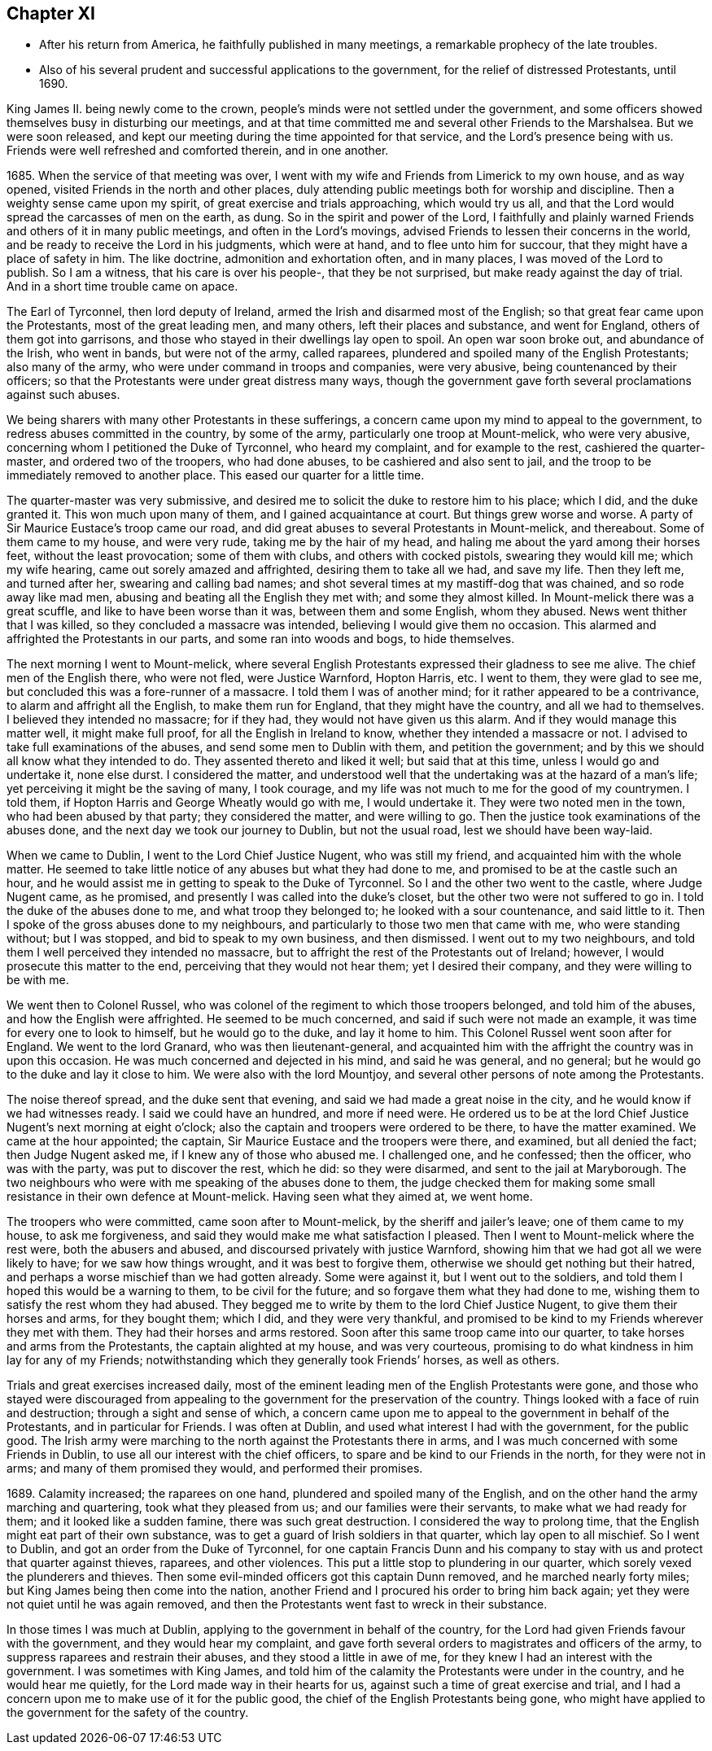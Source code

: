 == Chapter XI

[.chapter-synopsis]
* After his return from America, he faithfully published in many meetings, a remarkable prophecy of the late troubles.
* Also of his several prudent and successful applications to the government, for the relief of distressed Protestants, until 1690.

King James II. being newly come to the crown,
people`'s minds were not settled under the government,
and some officers showed themselves busy in disturbing our meetings,
and at that time committed me and several other Friends to the Marshalsea.
But we were soon released,
and kept our meeting during the time appointed for that service,
and the Lord`'s presence being with us.
Friends were well refreshed and comforted therein, and in one another.

1685+++.+++ When the service of that meeting was over,
I went with my wife and Friends from Limerick to my own house, and as way opened,
visited Friends in the north and other places,
duly attending public meetings both for worship and discipline.
Then a weighty sense came upon my spirit, of great exercise and trials approaching,
which would try us all, and that the Lord would spread the carcasses of men on the earth,
as dung.
So in the spirit and power of the Lord,
I faithfully and plainly warned Friends and others of it in many public meetings,
and often in the Lord`'s movings, advised Friends to lessen their concerns in the world,
and be ready to receive the Lord in his judgments, which were at hand,
and to flee unto him for succour, that they might have a place of safety in him.
The like doctrine, admonition and exhortation often, and in many places,
I was moved of the Lord to publish.
So I am a witness, that his care is over his people-, that they be not surprised,
but make ready against the day of trial.
And in a short time trouble came on apace.

The Earl of Tyrconnel, then lord deputy of Ireland,
armed the Irish and disarmed most of the English;
so that great fear came upon the Protestants, most of the great leading men,
and many others, left their places and substance, and went for England,
others of them got into garrisons,
and those who stayed in their dwellings lay open to spoil.
An open war soon broke out, and abundance of the Irish, who went in bands,
but were not of the army, called raparees,
plundered and spoiled many of the English Protestants; also many of the army,
who were under command in troops and companies, were very abusive,
being countenanced by their officers;
so that the Protestants were under great distress many ways,
though the government gave forth several proclamations against such abuses.

We being sharers with many other Protestants in these sufferings,
a concern came upon my mind to appeal to the government,
to redress abuses committed in the country, by some of the army,
particularly one troop at Mount-melick, who were very abusive,
concerning whom I petitioned the Duke of Tyrconnel, who heard my complaint,
and for example to the rest, cashiered the quarter-master,
and ordered two of the troopers, who had done abuses,
to be cashiered and also sent to jail,
and the troop to be immediately removed to another place.
This eased our quarter for a little time.

The quarter-master was very submissive,
and desired me to solicit the duke to restore him to his place; which I did,
and the duke granted it.
This won much upon many of them, and I gained acquaintance at court.
But things grew worse and worse.
A party of Sir Maurice Eustace`'s troop came our road,
and did great abuses to several Protestants in Mount-melick, and thereabout.
Some of them came to my house, and were very rude, taking me by the hair of my head,
and haling me about the yard among their horses feet, without the least provocation;
some of them with clubs, and others with cocked pistols, swearing they would kill me;
which my wife hearing, came out sorely amazed and affrighted,
desiring them to take all we had, and save my life.
Then they left me, and turned after her, swearing and calling bad names;
and shot several times at my mastiff-dog that was chained, and so rode away like mad men,
abusing and beating all the English they met with; and some they almost killed.
In Mount-melick there was a great scuffle, and like to have been worse than it was,
between them and some English, whom they abused.
News went thither that I was killed, so they concluded a massacre was intended,
believing I would give them no occasion.
This alarmed and affrighted the Protestants in our parts,
and some ran into woods and bogs, to hide themselves.

The next morning I went to Mount-melick,
where several English Protestants expressed their gladness to see me alive.
The chief men of the English there, who were not fled, were Justice Warnford,
Hopton Harris, etc.
I went to them, they were glad to see me,
but concluded this was a fore-runner of a massacre.
I told them I was of another mind; for it rather appeared to be a contrivance,
to alarm and affright all the English, to make them run for England,
that they might have the country, and all we had to themselves.
I believed they intended no massacre; for if they had,
they would not have given us this alarm.
And if they would manage this matter well, it might make full proof,
for all the English in Ireland to know, whether they intended a massacre or not.
I advised to take full examinations of the abuses, and send some men to Dublin with them,
and petition the government; and by this we should all know what they intended to do.
They assented thereto and liked it well; but said that at this time,
unless I would go and undertake it, none else durst.
I considered the matter,
and understood well that the undertaking was at the hazard of a man`'s life;
yet perceiving it might be the saving of many, I took courage,
and my life was not much to me for the good of my countrymen.
I told them, if Hopton Harris and George Wheatly would go with me, I would undertake it.
They were two noted men in the town, who had been abused by that party;
they considered the matter, and were willing to go.
Then the justice took examinations of the abuses done,
and the next day we took our journey to Dublin, but not the usual road,
lest we should have been way-laid.

When we came to Dublin, I went to the Lord Chief Justice Nugent, who was still my friend,
and acquainted him with the whole matter.
He seemed to take little notice of any abuses but what they had done to me,
and promised to be at the castle such an hour,
and he would assist me in getting to speak to the Duke of Tyrconnel.
So I and the other two went to the castle, where Judge Nugent came, as he promised,
and presently I was called into the duke`'s closet,
but the other two were not suffered to go in.
I told the duke of the abuses done to me, and what troop they belonged to;
he looked with a sour countenance, and said little to it.
Then I spoke of the gross abuses done to my neighbours,
and particularly to those two men that came with me, who were standing without;
but I was stopped, and bid to speak to my own business, and then dismissed.
I went out to my two neighbours,
and told them I well perceived they intended no massacre,
but to affright the rest of the Protestants out of Ireland; however,
I would prosecute this matter to the end, perceiving that they would not hear them;
yet I desired their company, and they were willing to be with me.

We went then to Colonel Russel,
who was colonel of the regiment to which those troopers belonged,
and told him of the abuses, and how the English were affrighted.
He seemed to be much concerned, and said if such were not made an example,
it was time for every one to look to himself, but he would go to the duke,
and lay it home to him.
This Colonel Russel went soon after for England.
We went to the lord Granard, who was then lieutenant-general,
and acquainted him with the affright the country was in upon this occasion.
He was much concerned and dejected in his mind, and said he was general, and no general;
but he would go to the duke and lay it close to him.
We were also with the lord Mountjoy,
and several other persons of note among the Protestants.

The noise thereof spread, and the duke sent that evening,
and said we had made a great noise in the city,
and he would know if we had witnesses ready.
I said we could have an hundred, and more if need were.
He ordered us to be at the lord Chief Justice Nugent`'s next morning at eight o`'clock;
also the captain and troopers were ordered to be there, to have the matter examined.
We came at the hour appointed; the captain,
Sir Maurice Eustace and the troopers were there, and examined, but all denied the fact;
then Judge Nugent asked me, if I knew any of those who abused me.
I challenged one, and he confessed; then the officer, who was with the party,
was put to discover the rest, which he did: so they were disarmed,
and sent to the jail at Maryborough.
The two neighbours who were with me speaking of the abuses done to them,
the judge checked them for making some small
resistance in their own defence at Mount-melick.
Having seen what they aimed at, we went home.

The troopers who were committed, came soon after to Mount-melick,
by the sheriff and jailer`'s leave; one of them came to my house, to ask me forgiveness,
and said they would make me what satisfaction I pleased.
Then I went to Mount-melick where the rest were, both the abusers and abused,
and discoursed privately with justice Warnford,
showing him that we had got all we were likely to have; for we saw how things wrought,
and it was best to forgive them, otherwise we should get nothing but their hatred,
and perhaps a worse mischief than we had gotten already.
Some were against it, but I went out to the soldiers,
and told them I hoped this would be a warning to them, to be civil for the future;
and so forgave them what they had done to me,
wishing them to satisfy the rest whom they had abused.
They begged me to write by them to the lord Chief Justice Nugent,
to give them their horses and arms, for they bought them; which I did,
and they were very thankful,
and promised to be kind to my Friends wherever they met with them.
They had their horses and arms restored.
Soon after this same troop came into our quarter,
to take horses and arms from the Protestants, the captain alighted at my house,
and was very courteous, promising to do what kindness in him lay for any of my Friends;
notwithstanding which they generally took Friends`' horses, as well as others.

Trials and great exercises increased daily,
most of the eminent leading men of the English Protestants were gone,
and those who stayed were discouraged from appealing to
the government for the preservation of the country.
Things looked with a face of ruin and destruction; through a sight and sense of which,
a concern came upon me to appeal to the government in behalf of the Protestants,
and in particular for Friends.
I was often at Dublin, and used what interest I had with the government,
for the public good.
The Irish army were marching to the north against the Protestants there in arms,
and I was much concerned with some Friends in Dublin,
to use all our interest with the chief officers,
to spare and be kind to our Friends in the north, for they were not in arms;
and many of them promised they would, and performed their promises.

1689+++.+++ Calamity increased; the raparees on one hand,
plundered and spoiled many of the English,
and on the other hand the army marching and quartering, took what they pleased from us;
and our families were their servants, to make what we had ready for them;
and it looked like a sudden famine, there was such great destruction.
I considered the way to prolong time,
that the English might eat part of their own substance,
was to get a guard of Irish soldiers in that quarter, which lay open to all mischief.
So I went to Dublin, and got an order from the Duke of Tyrconnel,
for one captain Francis Dunn and his company to stay
with us and protect that quarter against thieves,
raparees, and other violences.
This put a little stop to plundering in our quarter,
which sorely vexed the plunderers and thieves.
Then some evil-minded officers got this captain Dunn removed,
and he marched nearly forty miles; but King James being then come into the nation,
another Friend and I procured his order to bring him back again;
yet they were not quiet until he was again removed,
and then the Protestants went fast to wreck in their substance.

In those times I was much at Dublin, applying to the government in behalf of the country,
for the Lord had given Friends favour with the government,
and they would hear my complaint,
and gave forth several orders to magistrates and officers of the army,
to suppress raparees and restrain their abuses, and they stood a little in awe of me,
for they knew I had an interest with the government.
I was sometimes with King James,
and told him of the calamity the Protestants were under in the country,
and he would hear me quietly, for the Lord made way in their hearts for us,
against such a time of great exercise and trial,
and I had a concern upon me to make use of it for the public good,
the chief of the English Protestants being gone,
who might have applied to the government for the safety of the country.
